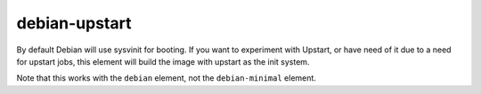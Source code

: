 ==============
debian-upstart
==============
By default Debian will use sysvinit for booting. If you want to experiment
with Upstart, or have need of it due to a need for upstart jobs, this
element will build the image with upstart as the init system.

Note that this works with the ``debian`` element, not the
``debian-minimal`` element.

.. element_deps::
